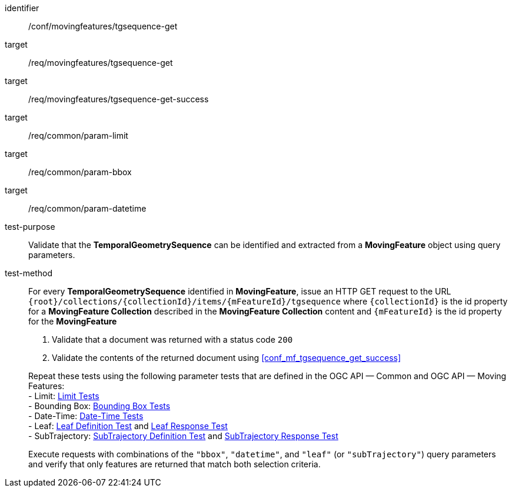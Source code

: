 [[conf_mf_tgsequence_get]]
////
[cols=">20h,<80d",width="100%"]
|===
|*Abstract Test {counter:conf-id}* |*/conf/movingfeatures/tgsequence-get*
|Requirement    |
<<req_mf-tgsequence-op-get, /req/movingfeatures/tgsequence-get>> +
<<req_mf-tgsequence-response-get, /req/movingfeatures/tgsequence-get-success>>
|Test purpose   | Validate that the *TemporalGeometrySequence* can be identified and extracted from a *MovingFeature* object using query parameters.
|Test method    |
For every *TemporalGeometrySequence* identified in *MovingFeature*, issue an HTTP GET request to the URL `+{root}+/collections/+{collectionId}+/items/+{mFeatureId}+/tgsequence` where `+{collectionId}+` is the id property for a *MovingFeature Collection* described in the *MovingFeature Collection* content and `+{mFeatureId}+` is the id property for the *MovingFeature*

1. Validate that a document was returned with a status code `200` +
2. Validate the contents of the returned document using test <<conf_mf_tgsequence_get_success,`/conf/movingfeatures/tgsequence-get-success`>>

Repeat these tests using the following parameter tests that are defined in the OGC API — Common and OGC API — Moving Features: +
- Bounding Box: link:http://docs.ogc.org/DRAFTS/20-024.html#_bounding_box_tests[Bounding Box Tests] +
- Limit: link:http://docs.ogc.org/DRAFTS/20-024.html#_limit_tests[Limit Tests] +
- Date-Time: link:http://docs.ogc.org/DRAFTS/20-024.html#_date_time_tests[Date-Time Tests] +
- Leaf: <<conf_mf_feature_param_leaf_definition,Leaf Definition Test>> and <<conf_mf_feature_param_leaf_response,Leaf Response Test>>

Execute requests with combinations of the `"bbox"`, `"datetime"`, and `"leaf"` query parameters and verify that only features are returned that match both selection criteria.
|===
////

[abstract_test]
====
[%metadata]
identifier:: /conf/movingfeatures/tgsequence-get
target:: /req/movingfeatures/tgsequence-get
target:: /req/movingfeatures/tgsequence-get-success
target:: /req/common/param-limit
target:: /req/common/param-bbox
target:: /req/common/param-datetime
test-purpose:: Validate that the *TemporalGeometrySequence* can be identified and extracted from a *MovingFeature* object using query parameters.
test-method::
+
--
For every *TemporalGeometrySequence* identified in *MovingFeature*, issue an HTTP GET request to the URL `{root}/collections/{collectionId}/items/{mFeatureId}/tgsequence` where `{collectionId}` is the id property for a *MovingFeature Collection* described in the *MovingFeature Collection* content and `{mFeatureId}` is the id property for the *MovingFeature*

1. Validate that a document was returned with a status code `200` +
2. Validate the contents of the returned document using <<conf_mf_tgsequence_get_success>>

Repeat these tests using the following parameter tests that are defined in the OGC API — Common and OGC API — Moving Features: +
- Limit: link:http://docs.ogc.org/DRAFTS/20-024.html#_limit_tests[Limit Tests] +
- Bounding Box: link:http://docs.ogc.org/DRAFTS/20-024.html#_bounding_box_tests[Bounding Box Tests] +
- Date-Time: link:http://docs.ogc.org/DRAFTS/20-024.html#_date_time_tests[Date-Time Tests] +
- Leaf: <<conf_mf_feature_param_leaf_definition,Leaf Definition Test>> and <<conf_mf_feature_param_leaf_response,Leaf Response Test>> +
- SubTrajectory: <<conf_mf_feature_param_subtrajectory_definition,SubTrajectory Definition Test>> and <<conf_mf_feature_param_subtrajectory_response,SubTrajectory Response Test>>

Execute requests with combinations of the `"bbox"`, `"datetime"`, and `"leaf"` (or `"subTrajectory"`) query parameters and verify that only features are returned that match both selection criteria.
--
====
